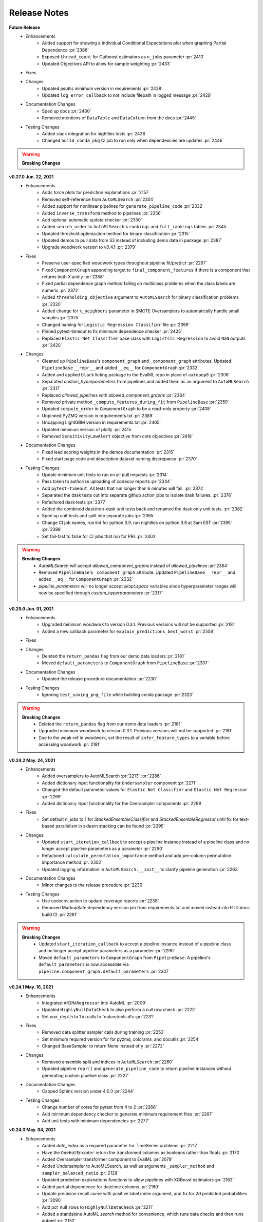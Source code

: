 Release Notes
-------------
**Future Release**
    * Enhancements
        * Added support for showing a Individual Conditional Expectations plot when graphing Partial Dependence :pr:`2386`
        * Exposed ``thread_count`` for Catboost estimators as ``n_jobs`` parameter :pr:`2410`
        * Updated Objectives API to allow for sample weighting :pr:`2433`
    * Fixes
    * Changes
        * Updated psutils minimum version in requirements :pr:`2438`
        * Updated ``log_error_callback`` to not include filepath in logged message :pr:`2429`
    * Documentation Changes
        * Sped up docs :pr:`2430`
        * Removed mentions of ``DataTable`` and ``DataColumn`` from the docs :pr:`2445`
    * Testing Changes
        * Added slack integration for nightlies tests :pr:`2436`
        * Changed ``build_conda_pkg`` CI job to run only when dependencies are updates :pr:`2446`

.. warning::

    **Breaking Changes**

**v0.27.0 Jun. 22, 2021**
    * Enhancements
        * Adds force plots for prediction explanations :pr:`2157`
        * Removed self-reference from ``AutoMLSearch`` :pr:`2304`
        * Added support for nonlinear pipelines for ``generate_pipeline_code`` :pr:`2332`
        * Added ``inverse_transform`` method to pipelines :pr:`2256`
        * Add optional automatic update checker :pr:`2350`
        * Added ``search_order`` to ``AutoMLSearch``'s ``rankings`` and ``full_rankings`` tables :pr:`2345`
        * Updated threshold optimization method for binary classification :pr:`2315`
        * Updated demos to pull data from S3 instead of including demo data in package :pr:`2387`
        * Upgrade woodwork version to v0.4.1 :pr:`2379`
    * Fixes
        * Preserve user-specified woodwork types throughout pipeline fit/predict :pr:`2297`
        * Fixed ``ComponentGraph`` appending target to ``final_component_features`` if there is a component that returns both X and y :pr:`2358`
        * Fixed partial dependence graph method failing on multiclass problems when the class labels are numeric :pr:`2372`
        * Added ``thresholding_objective`` argument to ``AutoMLSearch`` for binary classification problems :pr:`2320`
        * Added change for ``k_neighbors`` parameter in SMOTE Oversamplers to automatically handle small samples :pr:`2375`
        * Changed naming for ``Logistic Regression Classifier`` file :pr:`2399`
        * Pinned pytest-timeout to fix minimum dependence checker :pr:`2425`
        * Replaced ``Elastic Net Classifier`` base class with ``Logistsic Regression`` to avoid ``NaN`` outputs :pr:`2420`
    * Changes
        * Cleaned up ``PipelineBase``'s ``component_graph`` and ``_component_graph`` attributes. Updated ``PipelineBase`` ``__repr__`` and added ``__eq__`` for ``ComponentGraph`` :pr:`2332`
        * Added and applied  ``black`` linting package to the EvalML repo in place of ``autopep8`` :pr:`2306`
        * Separated `custom_hyperparameters` from pipelines and added them as an argument to ``AutoMLSearch`` :pr:`2317`
        * Replaced `allowed_pipelines` with `allowed_component_graphs` :pr:`2364`
        * Removed private method ``_compute_features_during_fit`` from ``PipelineBase`` :pr:`2359`
        * Updated ``compute_order`` in ``ComponentGraph`` to be a read-only property :pr:`2408`
        * Unpinned PyZMQ version in requirements.txt :pr:`2389` 
        * Uncapping LightGBM version in requirements.txt :pr:`2405`
        * Updated minimum version of plotly :pr:`2415`
        * Removed ``SensitivityLowAlert`` objective from core objectives :pr:`2418`
    * Documentation Changes
        * Fixed lead scoring weights in the demos documentation :pr:`2315`
        * Fixed start page code and description dataset naming discrepancy :pr:`2370`
    * Testing Changes
        * Update minimum unit tests to run on all pull requests :pr:`2314`
        * Pass token to authorize uploading of codecov reports :pr:`2344`
        * Add ``pytest-timeout``. All tests that run longer than 6 minutes will fail. :pr:`2374`
        * Separated the dask tests out into separate github action jobs to isolate dask failures. :pr:`2376`
        * Refactored dask tests :pr:`2377`
        * Added the combined dask/non-dask unit tests back and renamed the dask only unit tests. :pr:`2382`
        * Sped up unit tests and split into separate jobs :pr:`2365`
        * Change CI job names, run lint for python 3.9, run nightlies on python 3.8 at 3am EST :pr:`2395` :pr:`2398`
        * Set fail-fast to false for CI jobs that run for PRs :pr:`2402`

.. warning::

    **Breaking Changes**
        * `AutoMLSearch` will accept `allowed_component_graphs` instead of `allowed_pipelines` :pr:`2364`
        * Removed ``PipelineBase``'s ``_component_graph`` attribute. Updated ``PipelineBase`` ``__repr__`` and added ``__eq__`` for ``ComponentGraph`` :pr:`2332`
        * `pipeline_parameters` will no longer accept `skopt.space` variables since hyperparameter ranges will now be specified through `custom_hyperparameters` :pr:`2317`

**v0.25.0 Jun. 01, 2021**
    * Enhancements
        * Upgraded minimum woodwork to version 0.3.1. Previous versions will not be supported :pr:`2181`
        * Added a new callback parameter for ``explain_predictions_best_worst`` :pr:`2308`
    * Fixes
    * Changes
        * Deleted the ``return_pandas`` flag from our demo data loaders :pr:`2181`
        * Moved ``default_parameters`` to ``ComponentGraph`` from ``PipelineBase`` :pr:`2307`
    * Documentation Changes
        * Updated the release procedure documentation :pr:`2230`
    * Testing Changes
        * Ignoring ``test_saving_png_file`` while building conda package :pr:`2323`

.. warning::

    **Breaking Changes**
        * Deleted the ``return_pandas`` flag from our demo data loaders :pr:`2181`
        * Upgraded minimum woodwork to version 0.3.1. Previous versions will not be supported :pr:`2181`
        * Due to the weak-ref in woodwork, set the result of ``infer_feature_types`` to a variable before accessing woodwork :pr:`2181`

**v0.24.2 May. 24, 2021**
    * Enhancements
        * Added oversamplers to AutoMLSearch :pr:`2213` :pr:`2286`
        * Added dictionary input functionality for ``Undersampler`` component :pr:`2271`
        * Changed the default parameter values for ``Elastic Net Classifier`` and ``Elastic Net Regressor`` :pr:`2269`
        * Added dictionary input functionality for the Oversampler components :pr:`2288`
    * Fixes
        * Set default `n_jobs` to 1 for `StackedEnsembleClassifier` and `StackedEnsembleRegressor` until fix for text-based parallelism in sklearn stacking can be found :pr:`2295`
    * Changes
        * Updated ``start_iteration_callback`` to accept a pipeline instance instead of a pipeline class and no longer accept pipeline parameters as a parameter :pr:`2290`
        * Refactored ``calculate_permutation_importance`` method and add per-column permutation importance method :pr:`2302`
        * Updated logging information in ``AutoMLSearch.__init__`` to clarify pipeline generation :pr:`2263`
    * Documentation Changes
        * Minor changes to the release procedure :pr:`2230`
    * Testing Changes
        * Use codecov action to update coverage reports :pr:`2238`
        * Removed MarkupSafe dependency version pin from requirements.txt and moved instead into RTD docs build CI :pr:`2261`

.. warning::

    **Breaking Changes**
        * Updated ``start_iteration_callback`` to accept a pipeline instance instead of a pipeline class and no longer accept pipeline parameters as a parameter :pr:`2290`
        * Moved ``default_parameters`` to ``ComponentGraph`` from ``PipelineBase``. A pipeline's ``default_parameters`` is now accessible via ``pipeline.component_graph.default_parameters`` :pr:`2307`


**v0.24.1 May. 16, 2021**
    * Enhancements
        * Integrated ``ARIMARegressor`` into AutoML :pr:`2009`
        * Updated ``HighlyNullDataCheck`` to also perform a null row check :pr:`2222`
        * Set ``max_depth`` to 1 in calls to featuretools dfs :pr:`2231`
    * Fixes
        * Removed data splitter sampler calls during training :pr:`2253`
        * Set minimum required version for for pyzmq, colorama, and docutils :pr:`2254`
        * Changed BaseSampler to return None instead of y :pr:`2272`
    * Changes
        * Removed ensemble split and indices in ``AutoMLSearch`` :pr:`2260`
        * Updated pipeline ``repr()`` and ``generate_pipeline_code`` to return pipeline instances without generating custom pipeline class :pr:`2227`
    * Documentation Changes
        * Capped Sphinx version under 4.0.0 :pr:`2244`
    * Testing Changes
        * Change number of cores for pytest from 4 to 2 :pr:`2266`
        * Add minimum dependency checker to generate minimum requirement files :pr:`2267`
        * Add unit tests with minimum dependencies  :pr:`2277`


**v0.24.0 May. 04, 2021**
    * Enhancements
        * Added `date_index` as a required parameter for TimeSeries problems :pr:`2217`
        * Have the ``OneHotEncoder`` return the transformed columns as booleans rather than floats :pr:`2170`
        * Added Oversampler transformer component to EvalML :pr:`2079`
        * Added Undersampler to AutoMLSearch, as well as arguments ``_sampler_method`` and ``sampler_balanced_ratio`` :pr:`2128`
        * Updated prediction explanations functions to allow pipelines with XGBoost estimators :pr:`2162`
        * Added partial dependence for datetime columns :pr:`2180`
        * Update precision-recall curve with positive label index argument, and fix for 2d predicted probabilities :pr:`2090`
        * Add pct_null_rows to ``HighlyNullDataCheck`` :pr:`2211`
        * Added a standalone AutoML `search` method for convenience, which runs data checks and then runs automl :pr:`2152`
        * Make the first batch of AutoML have a predefined order, with linear models first and complex models last :pr:`2223` :pr:`2225`
        * Added sampling dictionary support to ``BalancedClassficationSampler`` :pr:`2235`
    * Fixes
        * Fixed partial dependence not respecting grid resolution parameter for numerical features :pr:`2180`
        * Enable prediction explanations for catboost for multiclass problems :pr:`2224`
    * Changes
        * Deleted baseline pipeline classes :pr:`2202`
        * Reverting user specified date feature PR :pr:`2155` until `pmdarima` installation fix is found :pr:`2214`
        * Updated pipeline API to accept component graph and other class attributes as instance parameters. Old pipeline API still works but will not be supported long-term. :pr:`2091`
        * Removed all old datasplitters from EvalML :pr:`2193`
        * Deleted ``make_pipeline_from_components`` :pr:`2218`
    * Documentation Changes
        * Renamed dataset to clarify that its gzipped but not a tarball :pr:`2183`
        * Updated documentation to use pipeline instances instead of pipeline subclasses :pr:`2195`
        * Updated contributing guide with a note about GitHub Actions permissions :pr:`2090`
        * Updated automl and model understanding user guides :pr:`2090`
    * Testing Changes
        * Use machineFL user token for dependency update bot, and add more reviewers :pr:`2189`


.. warning::

    **Breaking Changes**
        * All baseline pipeline classes (``BaselineBinaryPipeline``, ``BaselineMulticlassPipeline``, ``BaselineRegressionPipeline``, etc.) have been deleted :pr:`2202`
        * Updated pipeline API to accept component graph and other class attributes as instance parameters. Old pipeline API still works but will not be supported long-term. Pipelines can now be initialized by specifying the component graph as the first parameter, and then passing in optional arguments such as ``custom_name``, ``parameters``, etc. For example, ``BinaryClassificationPipeline(["Random Forest Classifier"], parameters={})``.  :pr:`2091`
        * Removed all old datasplitters from EvalML :pr:`2193`
        * Deleted utility method ``make_pipeline_from_components`` :pr:`2218`


**v0.23.0 Apr. 20, 2021**
    * Enhancements
        * Refactored ``EngineBase`` and ``SequentialEngine`` api. Adding ``DaskEngine`` :pr:`1975`.
        * Added optional ``engine`` argument to ``AutoMLSearch`` :pr:`1975`
        * Added a warning about how time series support is still in beta when a user passes in a time series problem to ``AutoMLSearch`` :pr:`2118`
        * Added ``NaturalLanguageNaNDataCheck`` data check :pr:`2122`
        * Added ValueError to ``partial_dependence`` to prevent users from computing partial dependence on columns with all NaNs :pr:`2120`
        * Added standard deviation of cv scores to rankings table :pr:`2154`
    * Fixes
        * Fixed ``BalancedClassificationDataCVSplit``, ``BalancedClassificationDataTVSplit``, and ``BalancedClassificationSampler`` to use ``minority:majority`` ratio instead of ``majority:minority`` :pr:`2077`
        * Fixed bug where two-way partial dependence plots with categorical variables were not working correctly :pr:`2117`
        * Fixed bug where ``hyperparameters`` were not displaying properly for pipelines with a list ``component_graph`` and duplicate components :pr:`2133`
        * Fixed bug where ``pipeline_parameters`` argument in ``AutoMLSearch`` was not applied to pipelines passed in as ``allowed_pipelines`` :pr:`2133`
        * Fixed bug where ``AutoMLSearch`` was not applying custom hyperparameters to pipelines with a list ``component_graph`` and duplicate components :pr:`2133`
    * Changes
        * Removed ``hyperparameter_ranges`` from Undersampler and renamed ``balanced_ratio`` to ``sampling_ratio`` for samplers :pr:`2113`
        * Renamed ``TARGET_BINARY_NOT_TWO_EXAMPLES_PER_CLASS`` data check message code to ``TARGET_MULTICLASS_NOT_TWO_EXAMPLES_PER_CLASS`` :pr:`2126`
        * Modified one-way partial dependence plots of categorical features to display data with a bar plot :pr:`2117`
        * Renamed ``score`` column for ``automl.rankings`` as ``mean_cv_score`` :pr:`2135`
        * Remove 'warning' from docs tool output :pr:`2031`
    * Documentation Changes
        * Fixed ``conf.py`` file :pr:`2112`
        * Added a sentence to the automl user guide stating that our support for time series problems is still in beta. :pr:`2118`
        * Fixed documentation demos :pr:`2139`
        * Update test badge in README to use GitHub Actions :pr:`2150`
    * Testing Changes
        * Fixed ``test_describe_pipeline`` for ``pandas`` ``v1.2.4`` :pr:`2129`
        * Added a GitHub Action for building the conda package :pr:`1870` :pr:`2148`


.. warning::

    **Breaking Changes**
        * Renamed ``balanced_ratio`` to ``sampling_ratio`` for the ``BalancedClassificationDataCVSplit``, ``BalancedClassificationDataTVSplit``, ``BalancedClassficationSampler``, and Undersampler :pr:`2113`
        * Deleted the "errors" key from automl results :pr:`1975`
        * Deleted the ``raise_and_save_error_callback`` and the ``log_and_save_error_callback`` :pr:`1975`
        * Fixed ``BalancedClassificationDataCVSplit``, ``BalancedClassificationDataTVSplit``, and ``BalancedClassificationSampler`` to use minority:majority ratio instead of majority:minority :pr:`2077`


**v0.22.0 Apr. 06, 2021**
    * Enhancements
        * Added a GitHub Action for ``linux_unit_tests``:pr:`2013`
        * Added recommended actions for ``InvalidTargetDataCheck``, updated ``_make_component_list_from_actions`` to address new action, and added ``TargetImputer`` component :pr:`1989`
        * Updated ``AutoMLSearch._check_for_high_variance`` to not emit ``RuntimeWarning`` :pr:`2024`
        * Added exception when pipeline passed to ``explain_predictions`` is a ``Stacked Ensemble`` pipeline :pr:`2033`
        * Added sensitivity at low alert rates as an objective :pr:`2001`
        * Added ``Undersampler`` transformer component :pr:`2030`
    * Fixes
        * Updated Engine's ``train_batch`` to apply undersampling :pr:`2038`
        * Fixed bug in where Time Series Classification pipelines were not encoding targets in ``predict`` and ``predict_proba`` :pr:`2040`
        * Fixed data splitting errors if target is float for classification problems :pr:`2050`
        * Pinned ``docutils`` to <0.17 to fix ReadtheDocs warning issues :pr:`2088`
    * Changes
        * Removed lists as acceptable hyperparameter ranges in ``AutoMLSearch`` :pr:`2028`
        * Renamed "details" to "metadata" for data check actions :pr:`2008`
    * Documentation Changes
        * Catch and suppress warnings in documentation :pr:`1991` :pr:`2097`
        * Change spacing in ``start.ipynb`` to provide clarity for ``AutoMLSearch`` :pr:`2078`
        * Fixed start code on README :pr:`2108`
    * Testing Changes


**v0.21.0 Mar. 24, 2021**
    * Enhancements
        * Changed ``AutoMLSearch`` to default ``optimize_thresholds`` to True :pr:`1943`
        * Added multiple oversampling and undersampling sampling methods as data splitters for imbalanced classification :pr:`1775`
        * Added params to balanced classification data splitters for visibility :pr:`1966`
        * Updated ``make_pipeline`` to not add ``Imputer`` if input data does not have numeric or categorical columns :pr:`1967`
        * Updated ``ClassImbalanceDataCheck`` to better handle multiclass imbalances :pr:`1986`
        * Added recommended actions for the output of data check's ``validate`` method :pr:`1968`
        * Added error message for ``partial_dependence`` when features are mostly the same value :pr:`1994`
        * Updated ``OneHotEncoder`` to drop one redundant feature by default for features with two categories :pr:`1997`
        * Added a ``PolynomialDetrender`` component :pr:`1992`
        * Added ``DateTimeNaNDataCheck`` data check :pr:`2039`
    * Fixes
        * Changed best pipeline to train on the entire dataset rather than just ensemble indices for ensemble problems :pr:`2037`
        * Updated binary classification pipelines to use objective decision function during scoring of custom objectives :pr:`1934`
    * Changes
        * Removed ``data_checks`` parameter, ``data_check_results`` and data checks logic from ``AutoMLSearch`` :pr:`1935`
        * Deleted ``random_state`` argument :pr:`1985`
        * Updated Woodwork version requirement to ``v0.0.11`` :pr:`1996`
    * Documentation Changes
    * Testing Changes
        * Removed ``build_docs`` CI job in favor of RTD GH builder :pr:`1974`
        * Added tests to confirm support for Python 3.9 :pr:`1724`
        * Added tests to support Dask AutoML/Engine :pr:`1990`
        * Changed ``build_conda_pkg`` job to use ``latest_release_changes`` branch in the feedstock. :pr:`1979`

.. warning::

    **Breaking Changes**
        * Changed ``AutoMLSearch`` to default ``optimize_thresholds`` to True :pr:`1943`
        * Removed ``data_checks`` parameter, ``data_check_results`` and data checks logic from ``AutoMLSearch``. To run the data checks which were previously run by default in ``AutoMLSearch``, please call ``DefaultDataChecks().validate(X_train, y_train)`` or take a look at our documentation for more examples. :pr:`1935`
        * Deleted ``random_state`` argument :pr:`1985`

**v0.20.0 Mar. 10, 2021**
    * Enhancements
        * Added a GitHub Action for Detecting dependency changes :pr:`1933`
        * Create a separate CV split to train stacked ensembler on for AutoMLSearch :pr:`1814`
        * Added a GitHub Action for Linux unit tests :pr:`1846`
        * Added ``ARIMARegressor`` estimator :pr:`1894`
        * Added ``DataCheckAction`` class and ``DataCheckActionCode`` enum :pr:`1896`
        * Updated ``Woodwork`` requirement to ``v0.0.10`` :pr:`1900`
        * Added ``BalancedClassificationDataCVSplit`` and ``BalancedClassificationDataTVSplit`` to AutoMLSearch :pr:`1875`
        * Update default classification data splitter to use downsampling for highly imbalanced data :pr:`1875`
        * Updated ``describe_pipeline`` to return more information, including ``id`` of pipelines used for ensemble models :pr:`1909`
        * Added utility method to create list of components from a list of ``DataCheckAction`` :pr:`1907`
        * Updated ``validate`` method to include a ``action`` key in returned dictionary for all ``DataCheck``and ``DataChecks`` :pr:`1916`
        * Aggregating the shap values for predictions that we know the provenance of, e.g. OHE, text, and date-time. :pr:`1901`
        * Improved error message when custom objective is passed as a string in ``pipeline.score`` :pr:`1941`
        * Added ``score_pipelines`` and ``train_pipelines`` methods to ``AutoMLSearch`` :pr:`1913`
        * Added support for ``pandas`` version 1.2.0 :pr:`1708`
        * Added ``score_batch`` and ``train_batch`` abstact methods to ``EngineBase`` and implementations in ``SequentialEngine`` :pr:`1913`
        * Added ability to handle index columns in ``AutoMLSearch`` and ``DataChecks`` :pr:`2138`
    * Fixes
        * Removed CI check for ``check_dependencies_updated_linux`` :pr:`1950`
        * Added metaclass for time series pipelines and fix binary classification pipeline ``predict`` not using objective if it is passed as a named argument :pr:`1874`
        * Fixed stack trace in prediction explanation functions caused by mixed string/numeric pandas column names :pr:`1871`
        * Fixed stack trace caused by passing pipelines with duplicate names to ``AutoMLSearch`` :pr:`1932`
        * Fixed ``AutoMLSearch.get_pipelines`` returning pipelines with the same attributes :pr:`1958`
    * Changes
        * Reversed GitHub Action for Linux unit tests until a fix for report generation is found :pr:`1920`
        * Updated ``add_results`` in ``AutoMLAlgorithm`` to take in entire pipeline results dictionary from ``AutoMLSearch`` :pr:`1891`
        * Updated ``ClassImbalanceDataCheck`` to look for severe class imbalance scenarios :pr:`1905`
        * Deleted the ``explain_prediction`` function :pr:`1915`
        * Removed ``HighVarianceCVDataCheck`` and convered it to an ``AutoMLSearch`` method instead :pr:`1928`
        * Removed warning in ``InvalidTargetDataCheck`` returned when numeric binary classification targets are not (0, 1) :pr:`1959`
    * Documentation Changes
        * Updated ``model_understanding.ipynb`` to demo the two-way partial dependence capability :pr:`1919`
    * Testing Changes

.. warning::

    **Breaking Changes**
        * Deleted the ``explain_prediction`` function :pr:`1915`
        * Removed ``HighVarianceCVDataCheck`` and convered it to an ``AutoMLSearch`` method instead :pr:`1928`
        * Added ``score_batch`` and ``train_batch`` abstact methods to ``EngineBase``. These need to be implemented in Engine subclasses :pr:`1913`


**v0.19.0 Feb. 23, 2021**
    * Enhancements
        * Added a GitHub Action for Python windows unit tests :pr:`1844`
        * Added a GitHub Action for checking updated release notes :pr:`1849`
        * Added a GitHub Action for Python lint checks :pr:`1837`
        * Adjusted ``explain_prediction``, ``explain_predictions`` and ``explain_predictions_best_worst`` to handle timeseries problems. :pr:`1818`
        * Updated ``InvalidTargetDataCheck`` to check for mismatched indices in target and features :pr:`1816`
        * Updated ``Woodwork`` structures returned from components to support ``Woodwork`` logical type overrides set by the user :pr:`1784`
        * Updated estimators to keep track of input feature names during ``fit()`` :pr:`1794`
        * Updated ``visualize_decision_tree`` to include feature names in output :pr:`1813`
        * Added ``is_bounded_like_percentage`` property for objectives. If true, the ``calculate_percent_difference`` method will return the absolute difference rather than relative difference :pr:`1809`
        * Added full error traceback to AutoMLSearch logger file :pr:`1840`
        * Changed ``TargetEncoder`` to preserve custom indices in the data :pr:`1836`
        * Refactored ``explain_predictions`` and ``explain_predictions_best_worst`` to only compute features once for all rows that need to be explained :pr:`1843`
        * Added custom random undersampler data splitter for classification :pr:`1857`
        * Updated ``OutliersDataCheck`` implementation to calculate the probability of having no outliers :pr:`1855`
        * Added ``Engines`` pipeline processing API :pr:`1838`
    * Fixes
        * Changed EngineBase random_state arg to random_seed and same for user guide docs :pr:`1889`
    * Changes
        * Modified ``calculate_percent_difference`` so that division by 0 is now inf rather than nan :pr:`1809`
        * Removed ``text_columns`` parameter from ``LSA`` and ``TextFeaturizer`` components :pr:`1652`
        * Added ``random_seed`` as an argument to our automl/pipeline/component API. Using ``random_state`` will raise a warning :pr:`1798`
        * Added ``DataCheckError`` message in ``InvalidTargetDataCheck`` if input target is None and removed exception raised :pr:`1866`
    * Documentation Changes
    * Testing Changes
        * Added back coverage for ``_get_feature_provenance`` in ``TextFeaturizer`` after ``text_columns`` was removed :pr:`1842`
        * Pin graphviz version for windows builds :pr:`1847`
        * Unpin graphviz version for windows builds :pr:`1851`

.. warning::

    **Breaking Changes**
        * Added a deprecation warning to ``explain_prediction``. It will be deleted in the next release. :pr:`1860`


**v0.18.2 Feb. 10, 2021**
    * Enhancements
        * Added uniqueness score data check :pr:`1785`
        * Added "dataframe" output format for prediction explanations :pr:`1781`
        * Updated LightGBM estimators to handle ``pandas.MultiIndex`` :pr:`1770`
        * Sped up permutation importance for some pipelines :pr:`1762`
        * Added sparsity data check :pr:`1797`
        * Confirmed support for threshold tuning for binary time series classification problems :pr:`1803`
    * Fixes
    * Changes
    * Documentation Changes
        * Added section on conda to the contributing guide :pr:`1771`
        * Updated release process to reflect freezing `main` before perf tests :pr:`1787`
        * Moving some prs to the right section of the release notes :pr:`1789`
        * Tweak README.md. :pr:`1800`
        * Fixed back arrow on install page docs :pr:`1795`
        * Fixed docstring for `ClassImbalanceDataCheck.validate()` :pr:`1817`
    * Testing Changes

**v0.18.1 Feb. 1, 2021**
    * Enhancements
        * Added ``graph_t_sne`` as a visualization tool for high dimensional data :pr:`1731`
        * Added the ability to see the linear coefficients of features in linear models terms :pr:`1738`
        * Added support for ``scikit-learn`` ``v0.24.0`` :pr:`1733`
        * Added support for ``scipy`` ``v1.6.0`` :pr:`1752`
        * Added SVM Classifier and Regressor to estimators :pr:`1714` :pr:`1761`
    * Fixes
        * Addressed bug with ``partial_dependence`` and categorical data with more categories than grid resolution :pr:`1748`
        * Removed ``random_state`` arg from ``get_pipelines`` in ``AutoMLSearch`` :pr:`1719`
        * Pinned pyzmq at less than 22.0.0 till we add support :pr:`1756`
        * Remove ``ProphetRegressor`` from main as windows tests were flaky :pr:`1764`
    * Changes
        * Updated components and pipelines to return ``Woodwork`` data structures :pr:`1668`
        * Updated ``clone()`` for pipelines and components to copy over random state automatically :pr:`1753`
        * Dropped support for Python version 3.6 :pr:`1751`
        * Removed deprecated ``verbose`` flag from ``AutoMLSearch`` parameters :pr:`1772`
    * Documentation Changes
        * Add Twitter and Github link to documentation toolbar :pr:`1754`
        * Added Open Graph info to documentation :pr:`1758`
    * Testing Changes

.. warning::

    **Breaking Changes**
        * Components and pipelines return ``Woodwork`` data structures instead of ``pandas`` data structures :pr:`1668`
        * Python 3.6 will not be actively supported due to discontinued support from EvalML dependencies.
        * Deprecated ``verbose`` flag is removed for ``AutoMLSearch`` :pr:`1772`


**v0.18.0 Jan. 26, 2021**
    * Enhancements
        * Added RMSLE, MSLE, and MAPE to core objectives while checking for negative target values in ``invalid_targets_data_check`` :pr:`1574`
        * Added validation checks for binary problems with regression-like datasets and multiclass problems without true multiclass targets in ``invalid_targets_data_check`` :pr:`1665`
        * Added time series support for ``make_pipeline`` :pr:`1566`
        * Added target name for output of pipeline ``predict`` method :pr:`1578`
        * Added multiclass check to ``InvalidTargetDataCheck`` for two examples per class :pr:`1596`
        * Added support for ``graphviz`` ``v0.16`` :pr:`1657`
        * Enhanced time series pipelines to accept empty features :pr:`1651`
        * Added KNN Classifier to estimators. :pr:`1650`
        * Added support for list inputs for objectives :pr:`1663`
        * Added support for ``AutoMLSearch`` to handle time series classification pipelines :pr:`1666`
        * Enhanced ``DelayedFeaturesTransformer`` to encode categorical features and targets before delaying them :pr:`1691`
        * Added 2-way dependence plots. :pr:`1690`
        * Added ability to directly iterate through components within Pipelines :pr:`1583`
    * Fixes
        * Fixed inconsistent attributes and added Exceptions to docs :pr:`1673`
        * Fixed ``TargetLeakageDataCheck`` to use Woodwork ``mutual_information`` rather than using Pandas' Pearson Correlation :pr:`1616`
        * Fixed thresholding for pipelines in ``AutoMLSearch`` to only threshold binary classification pipelines :pr:`1622` :pr:`1626`
        * Updated ``load_data`` to return Woodwork structures and update default parameter value for ``index`` to ``None`` :pr:`1610`
        * Pinned scipy at < 1.6.0 while we work on adding support :pr:`1629`
        * Fixed data check message formatting in ``AutoMLSearch`` :pr:`1633`
        * Addressed stacked ensemble component for ``scikit-learn`` v0.24 support by setting ``shuffle=True`` for default CV :pr:`1613`
        * Fixed bug where ``Imputer`` reset the index on ``X`` :pr:`1590`
        * Fixed ``AutoMLSearch`` stacktrace when a cutom objective was passed in as a primary objective or additional objective :pr:`1575`
        * Fixed custom index bug for ``MAPE`` objective :pr:`1641`
        * Fixed index bug for ``TextFeaturizer`` and ``LSA`` components :pr:`1644`
        * Limited ``load_fraud`` dataset loaded into ``automl.ipynb`` :pr:`1646`
        * ``add_to_rankings`` updates ``AutoMLSearch.best_pipeline`` when necessary :pr:`1647`
        * Fixed bug where time series baseline estimators were not receiving ``gap`` and ``max_delay`` in ``AutoMLSearch`` :pr:`1645`
        * Fixed jupyter notebooks to help the RTD buildtime :pr:`1654`
        * Added ``positive_only`` objectives to ``non_core_objectives`` :pr:`1661`
        * Fixed stacking argument ``n_jobs`` for IterativeAlgorithm :pr:`1706`
        * Updated CatBoost estimators to return self in ``.fit()`` rather than the underlying model for consistency :pr:`1701`
        * Added ability to initialize pipeline parameters in ``AutoMLSearch`` constructor :pr:`1676`
    * Changes
        * Added labeling to ``graph_confusion_matrix`` :pr:`1632`
        * Rerunning search for ``AutoMLSearch`` results in a message thrown rather than failing the search, and removed ``has_searched`` property :pr:`1647`
        * Changed tuner class to allow and ignore single parameter values as input :pr:`1686`
        * Capped LightGBM version limit to remove bug in docs :pr:`1711`
        * Removed support for `np.random.RandomState` in EvalML :pr:`1727`
    * Documentation Changes
        * Update Model Understanding in the user guide to include ``visualize_decision_tree`` :pr:`1678`
        * Updated docs to include information about ``AutoMLSearch`` callback parameters and methods :pr:`1577`
        * Updated docs to prompt users to install graphiz on Mac :pr:`1656`
        * Added ``infer_feature_types`` to the ``start.ipynb`` guide :pr:`1700`
        * Added multicollinearity data check to API reference and docs :pr:`1707`
    * Testing Changes

.. warning::

    **Breaking Changes**
        * Removed ``has_searched`` property from ``AutoMLSearch`` :pr:`1647`
        * Components and pipelines return ``Woodwork`` data structures instead of ``pandas`` data structures :pr:`1668`
        * Removed support for `np.random.RandomState` in EvalML. Rather than passing ``np.random.RandomState`` as component and pipeline random_state values, we use int random_seed :pr:`1727`


**v0.17.0 Dec. 29, 2020**
    * Enhancements
        * Added ``save_plot`` that allows for saving figures from different backends :pr:`1588`
        * Added ``LightGBM Regressor`` to regression components :pr:`1459`
        * Added ``visualize_decision_tree`` for tree visualization with ``decision_tree_data_from_estimator`` and ``decision_tree_data_from_pipeline`` to reformat tree structure output :pr:`1511`
        * Added `DFS Transformer` component into transformer components :pr:`1454`
        * Added ``MAPE`` to the standard metrics for time series problems and update objectives :pr:`1510`
        * Added ``graph_prediction_vs_actual_over_time`` and ``get_prediction_vs_actual_over_time_data`` to the model understanding module for time series problems :pr:`1483`
        * Added a ``ComponentGraph`` class that will support future pipelines as directed acyclic graphs :pr:`1415`
        * Updated data checks to accept ``Woodwork`` data structures :pr:`1481`
        * Added parameter to ``InvalidTargetDataCheck`` to show only top unique values rather than all unique values :pr:`1485`
        * Added multicollinearity data check :pr:`1515`
        * Added baseline pipeline and components for time series regression problems :pr:`1496`
        * Added more information to users about ensembling behavior in ``AutoMLSearch`` :pr:`1527`
        * Add woodwork support for more utility and graph methods :pr:`1544`
        * Changed ``DateTimeFeaturizer`` to encode features as int :pr:`1479`
        * Return trained pipelines from ``AutoMLSearch.best_pipeline`` :pr:`1547`
        * Added utility method so that users can set feature types without having to learn about Woodwork directly :pr:`1555`
        * Added Linear Discriminant Analysis transformer for dimensionality reduction :pr:`1331`
        * Added multiclass support for ``partial_dependence`` and ``graph_partial_dependence`` :pr:`1554`
        * Added ``TimeSeriesBinaryClassificationPipeline`` and ``TimeSeriesMulticlassClassificationPipeline`` classes :pr:`1528`
        * Added ``make_data_splitter`` method for easier automl data split customization :pr:`1568`
        * Integrated ``ComponentGraph`` class into Pipelines for full non-linear pipeline support :pr:`1543`
        * Update ``AutoMLSearch`` constructor to take training data instead of ``search`` and ``add_to_leaderboard`` :pr:`1597`
        * Update ``split_data`` helper args :pr:`1597`
        * Add problem type utils ``is_regression``, ``is_classification``, ``is_timeseries`` :pr:`1597`
        * Rename ``AutoMLSearch`` ``data_split`` arg to ``data_splitter`` :pr:`1569`
    * Fixes
        * Fix AutoML not passing CV folds to ``DefaultDataChecks`` for usage by ``ClassImbalanceDataCheck`` :pr:`1619`
        * Fix Windows CI jobs: install ``numba`` via conda, required for ``shap`` :pr:`1490`
        * Added custom-index support for `reset-index-get_prediction_vs_actual_over_time_data` :pr:`1494`
        * Fix ``generate_pipeline_code`` to account for boolean and None differences between Python and JSON :pr:`1524` :pr:`1531`
        * Set max value for plotly and xgboost versions while we debug CI failures with newer versions :pr:`1532`
        * Undo version pinning for plotly :pr:`1533`
        * Fix ReadTheDocs build by updating the version of ``setuptools`` :pr:`1561`
        * Set ``random_state`` of data splitter in AutoMLSearch to take int to keep consistency in the resulting splits :pr:`1579`
        * Pin sklearn version while we work on adding support :pr:`1594`
        * Pin pandas at <1.2.0 while we work on adding support :pr:`1609`
        * Pin graphviz at < 0.16 while we work on adding support :pr:`1609`
    * Changes
        * Reverting ``save_graph`` :pr:`1550` to resolve kaleido build issues :pr:`1585`
        * Update circleci badge to apply to ``main`` :pr:`1489`
        * Added script to generate github markdown for releases :pr:`1487`
        * Updated selection using pandas ``dtypes`` to selecting using Woodwork logical types :pr:`1551`
        * Updated dependencies to fix ``ImportError: cannot import name 'MaskedArray' from 'sklearn.utils.fixes'`` error and to address Woodwork and Featuretool dependencies :pr:`1540`
        * Made ``get_prediction_vs_actual_data()`` a public method :pr:`1553`
        * Updated ``Woodwork`` version requirement to v0.0.7 :pr:`1560`
        * Move data splitters from ``evalml.automl.data_splitters`` to ``evalml.preprocessing.data_splitters`` :pr:`1597`
        * Rename "# Testing" in automl log output to "# Validation" :pr:`1597`
    * Documentation Changes
        * Added partial dependence methods to API reference :pr:`1537`
        * Updated documentation for confusion matrix methods :pr:`1611`
    * Testing Changes
        * Set ``n_jobs=1`` in most unit tests to reduce memory :pr:`1505`

.. warning::

    **Breaking Changes**
        * Updated minimal dependencies: ``numpy>=1.19.1``, ``pandas>=1.1.0``, ``scikit-learn>=0.23.1``, ``scikit-optimize>=0.8.1``
        * Updated ``AutoMLSearch.best_pipeline`` to return a trained pipeline. Pass in ``train_best_pipeline=False`` to AutoMLSearch in order to return an untrained pipeline.
        * Pipeline component instances can no longer be iterated through using ``Pipeline.component_graph`` :pr:`1543`
        * Update ``AutoMLSearch`` constructor to take training data instead of ``search`` and ``add_to_leaderboard`` :pr:`1597`
        * Update ``split_data`` helper args :pr:`1597`
        * Move data splitters from ``evalml.automl.data_splitters`` to ``evalml.preprocessing.data_splitters`` :pr:`1597`
        * Rename ``AutoMLSearch`` ``data_split`` arg to ``data_splitter`` :pr:`1569`



**v0.16.1 Dec. 1, 2020**
    * Enhancements
        * Pin woodwork version to v0.0.6 to avoid breaking changes :pr:`1484`
        * Updated ``Woodwork`` to >=0.0.5 in ``core-requirements.txt`` :pr:`1473`
        * Removed ``copy_dataframe`` parameter for ``Woodwork``, updated ``Woodwork`` to >=0.0.6 in ``core-requirements.txt`` :pr:`1478`
        * Updated ``detect_problem_type`` to use ``pandas.api.is_numeric_dtype`` :pr:`1476`
    * Changes
        * Changed ``make clean`` to delete coverage reports as a convenience for developers :pr:`1464`
        * Set ``n_jobs=-1`` by default for stacked ensemble components :pr:`1472`
    * Documentation Changes
        * Updated pipeline and component documentation and demos to use ``Woodwork`` :pr:`1466`
    * Testing Changes
        * Update dependency update checker to use everything from core and optional dependencies :pr:`1480`


**v0.16.0 Nov. 24, 2020**
    * Enhancements
        * Updated pipelines and ``make_pipeline`` to accept ``Woodwork`` inputs :pr:`1393`
        * Updated components to accept ``Woodwork`` inputs :pr:`1423`
        * Added ability to freeze hyperparameters for ``AutoMLSearch`` :pr:`1284`
        * Added ``Target Encoder`` into transformer components :pr:`1401`
        * Added callback for error handling in ``AutoMLSearch`` :pr:`1403`
        * Added the index id to the ``explain_predictions_best_worst`` output to help users identify which rows in their data are included :pr:`1365`
        * The top_k features displayed in ``explain_predictions_*`` functions are now determined by the magnitude of shap values as opposed to the ``top_k`` largest and smallest shap values. :pr:`1374`
        * Added a problem type for time series regression :pr:`1386`
        * Added a ``is_defined_for_problem_type`` method to ``ObjectiveBase`` :pr:`1386`
        * Added a ``random_state`` parameter to ``make_pipeline_from_components`` function :pr:`1411`
        * Added ``DelayedFeaturesTransformer`` :pr:`1396`
        * Added a ``TimeSeriesRegressionPipeline`` class :pr:`1418`
        * Removed ``core-requirements.txt`` from the package distribution :pr:`1429`
        * Updated data check messages to include a `"code"` and `"details"` fields :pr:`1451`, :pr:`1462`
        * Added a ``TimeSeriesSplit`` data splitter for time series problems :pr:`1441`
        * Added a ``problem_configuration`` parameter to AutoMLSearch :pr:`1457`
    * Fixes
        * Fixed ``IndexError`` raised in ``AutoMLSearch`` when ``ensembling = True`` but only one pipeline to iterate over :pr:`1397`
        * Fixed stacked ensemble input bug and LightGBM warning and bug in ``AutoMLSearch`` :pr:`1388`
        * Updated enum classes to show possible enum values as attributes :pr:`1391`
        * Updated calls to ``Woodwork``'s ``to_pandas()`` to ``to_series()`` and ``to_dataframe()`` :pr:`1428`
        * Fixed bug in OHE where column names were not guaranteed to be unique :pr:`1349`
        * Fixed bug with percent improvement of ``ExpVariance`` objective on data with highly skewed target :pr:`1467`
        * Fix SimpleImputer error which occurs when all features are bool type :pr:`1215`
    * Changes
        * Changed ``OutliersDataCheck`` to return the list of columns, rather than rows, that contain outliers :pr:`1377`
        * Simplified and cleaned output for Code Generation :pr:`1371`
        * Reverted changes from :pr:`1337` :pr:`1409`
        * Updated data checks to return dictionary of warnings and errors instead of a list :pr:`1448`
        * Updated ``AutoMLSearch`` to pass ``Woodwork`` data structures to every pipeline (instead of pandas DataFrames) :pr:`1450`
        * Update ``AutoMLSearch`` to default to ``max_batches=1`` instead of ``max_iterations=5`` :pr:`1452`
        * Updated _evaluate_pipelines to consolidate side effects :pr:`1410`
    * Documentation Changes
        * Added description of CLA to contributing guide, updated description of draft PRs :pr:`1402`
        * Updated documentation to include all data checks, ``DataChecks``, and usage of data checks in AutoML :pr:`1412`
        * Updated docstrings from ``np.array`` to ``np.ndarray`` :pr:`1417`
        * Added section on stacking ensembles in AutoMLSearch documentation :pr:`1425`
    * Testing Changes
        * Removed ``category_encoders`` from test-requirements.txt :pr:`1373`
        * Tweak codecov.io settings again to avoid flakes :pr:`1413`
        * Modified ``make lint`` to check notebook versions in the docs :pr:`1431`
        * Modified ``make lint-fix`` to standardize notebook versions in the docs :pr:`1431`
        * Use new version of pull request Github Action for dependency check (:pr:`1443`)
        * Reduced number of workers for tests to 4 :pr:`1447`

.. warning::

    **Breaking Changes**
        * The ``top_k`` and ``top_k_features`` parameters in ``explain_predictions_*`` functions now return ``k`` features as opposed to ``2 * k`` features :pr:`1374`
        * Renamed ``problem_type`` to ``problem_types`` in ``RegressionObjective``, ``BinaryClassificationObjective``, and ``MulticlassClassificationObjective`` :pr:`1319`
        * Data checks now return a dictionary of warnings and errors instead of a list :pr:`1448`



**v0.15.0 Oct. 29, 2020**
    * Enhancements
        * Added stacked ensemble component classes (``StackedEnsembleClassifier``, ``StackedEnsembleRegressor``) :pr:`1134`
        * Added stacked ensemble components to ``AutoMLSearch`` :pr:`1253`
        * Added ``DecisionTreeClassifier`` and ``DecisionTreeRegressor`` to AutoML :pr:`1255`
        * Added ``graph_prediction_vs_actual`` in ``model_understanding`` for regression problems :pr:`1252`
        * Added parameter to ``OneHotEncoder`` to enable filtering for features to encode for :pr:`1249`
        * Added percent-better-than-baseline for all objectives to automl.results :pr:`1244`
        * Added ``HighVarianceCVDataCheck`` and replaced synonymous warning in ``AutoMLSearch`` :pr:`1254`
        * Added `PCA Transformer` component for dimensionality reduction :pr:`1270`
        * Added ``generate_pipeline_code`` and ``generate_component_code`` to allow for code generation given a pipeline or component instance :pr:`1306`
        * Added ``PCA Transformer`` component for dimensionality reduction :pr:`1270`
        * Updated ``AutoMLSearch`` to support ``Woodwork`` data structures :pr:`1299`
        * Added cv_folds to ``ClassImbalanceDataCheck`` and added this check to ``DefaultDataChecks`` :pr:`1333`
        * Make ``max_batches`` argument to ``AutoMLSearch.search`` public :pr:`1320`
        * Added text support to automl search :pr:`1062`
        * Added ``_pipelines_per_batch`` as a private argument to ``AutoMLSearch`` :pr:`1355`
    * Fixes
        * Fixed ML performance issue with ordered datasets: always shuffle data in automl's default CV splits :pr:`1265`
        * Fixed broken ``evalml info`` CLI command :pr:`1293`
        * Fixed ``boosting type='rf'`` for LightGBM Classifier, as well as ``num_leaves`` error :pr:`1302`
        * Fixed bug in ``explain_predictions_best_worst`` where a custom index in the target variable would cause a ``ValueError`` :pr:`1318`
        * Added stacked ensemble estimators to to ``evalml.pipelines.__init__`` file :pr:`1326`
        * Fixed bug in OHE where calls to transform were not deterministic if ``top_n`` was less than the number of categories in a column :pr:`1324`
        * Fixed LightGBM warning messages during AutoMLSearch :pr:`1342`
        * Fix warnings thrown during AutoMLSearch in ``HighVarianceCVDataCheck`` :pr:`1346`
        * Fixed bug where TrainingValidationSplit would return invalid location indices for dataframes with a custom index :pr:`1348`
        * Fixed bug where the AutoMLSearch ``random_state`` was not being passed to the created pipelines :pr:`1321`
    * Changes
        * Allow ``add_to_rankings`` to be called before AutoMLSearch is called :pr:`1250`
        * Removed Graphviz from test-requirements to add to requirements.txt :pr:`1327`
        * Removed ``max_pipelines`` parameter from ``AutoMLSearch`` :pr:`1264`
        * Include editable installs in all install make targets :pr:`1335`
        * Made pip dependencies `featuretools` and `nlp_primitives` core dependencies :pr:`1062`
        * Removed `PartOfSpeechCount` from `TextFeaturizer` transform primitives :pr:`1062`
        * Added warning for ``partial_dependency`` when the feature includes null values :pr:`1352`
    * Documentation Changes
        * Fixed and updated code blocks in Release Notes :pr:`1243`
        * Added DecisionTree estimators to API Reference :pr:`1246`
        * Changed class inheritance display to flow vertically :pr:`1248`
        * Updated cost-benefit tutorial to use a holdout/test set :pr:`1159`
        * Added ``evalml info`` command to documentation :pr:`1293`
        * Miscellaneous doc updates :pr:`1269`
        * Removed conda pre-release testing from the release process document :pr:`1282`
        * Updates to contributing guide :pr:`1310`
        * Added Alteryx footer to docs with Twitter and Github link :pr:`1312`
        * Added documentation for evalml installation for Python 3.6 :pr:`1322`
        * Added documentation changes to make the API Docs easier to understand :pr:`1323`
        * Fixed documentation for ``feature_importance`` :pr:`1353`
        * Added tutorial for running `AutoML` with text data :pr:`1357`
        * Added documentation for woodwork integration with automl search :pr:`1361`
    * Testing Changes
        * Added tests for ``jupyter_check`` to handle IPython :pr:`1256`
        * Cleaned up ``make_pipeline`` tests to test for all estimators :pr:`1257`
        * Added a test to check conda build after merge to main :pr:`1247`
        * Removed code that was lacking codecov for ``__main__.py`` and unnecessary :pr:`1293`
        * Codecov: round coverage up instead of down :pr:`1334`
        * Add DockerHub credentials to CI testing environment :pr:`1356`
        * Add DockerHub credentials to conda testing environment :pr:`1363`

.. warning::

    **Breaking Changes**
        * Renamed ``LabelLeakageDataCheck`` to ``TargetLeakageDataCheck`` :pr:`1319`
        * ``max_pipelines`` parameter has been removed from ``AutoMLSearch``. Please use ``max_iterations`` instead. :pr:`1264`
        * ``AutoMLSearch.search()`` will now log a warning if the input is not a ``Woodwork`` data structure (``pandas``, ``numpy``) :pr:`1299`
        * Make ``max_batches`` argument to ``AutoMLSearch.search`` public :pr:`1320`
        * Removed unused argument `feature_types` from AutoMLSearch.search :pr:`1062`

**v0.14.1 Sep. 29, 2020**
    * Enhancements
        * Updated partial dependence methods to support calculating numeric columns in a dataset with non-numeric columns :pr:`1150`
        * Added ``get_feature_names`` on ``OneHotEncoder`` :pr:`1193`
        * Added ``detect_problem_type`` to ``problem_type/utils.py`` to automatically detect the problem type given targets :pr:`1194`
        * Added LightGBM to ``AutoMLSearch`` :pr:`1199`
        * Updated ``scikit-learn`` and ``scikit-optimize`` to use latest versions - 0.23.2 and 0.8.1 respectively :pr:`1141`
        * Added ``__str__`` and ``__repr__`` for pipelines and components :pr:`1218`
        * Included internal target check for both training and validation data in ``AutoMLSearch`` :pr:`1226`
        * Added ``ProblemTypes.all_problem_types`` helper to get list of supported problem types :pr:`1219`
        * Added ``DecisionTreeClassifier`` and ``DecisionTreeRegressor`` classes :pr:`1223`
        * Added ``ProblemTypes.all_problem_types`` helper to get list of supported problem types :pr:`1219`
        * ``DataChecks`` can now be parametrized by passing a list of ``DataCheck`` classes and a parameter dictionary :pr:`1167`
        * Added first CV fold score as validation score in ``AutoMLSearch.rankings`` :pr:`1221`
        * Updated ``flake8`` configuration to enable linting on ``__init__.py`` files :pr:`1234`
        * Refined ``make_pipeline_from_components`` implementation :pr:`1204`
    * Fixes
        * Updated GitHub URL after migration to Alteryx GitHub org :pr:`1207`
        * Changed Problem Type enum to be more similar to the string name :pr:`1208`
        * Wrapped call to scikit-learn's partial dependence method in a ``try``/``finally`` block :pr:`1232`
    * Changes
        * Added ``allow_writing_files`` as a named argument to CatBoost estimators. :pr:`1202`
        * Added ``solver`` and ``multi_class`` as named arguments to ``LogisticRegressionClassifier`` :pr:`1202`
        * Replaced pipeline's ``._transform`` method to evaluate all the preprocessing steps of a pipeline with ``.compute_estimator_features`` :pr:`1231`
        * Changed default large dataset train/test splitting behavior :pr:`1205`
    * Documentation Changes
        * Included description of how to access the component instances and features for pipeline user guide :pr:`1163`
        * Updated API docs to refer to target as "target" instead of "labels" for non-classification tasks and minor docs cleanup :pr:`1160`
        * Added Class Imbalance Data Check to ``api_reference.rst`` :pr:`1190` :pr:`1200`
        * Added pipeline properties to API reference :pr:`1209`
        * Clarified what the objective parameter in AutoML is used for in AutoML API reference and AutoML user guide :pr:`1222`
        * Updated API docs to include ``skopt.space.Categorical`` option for component hyperparameter range definition :pr:`1228`
        * Added install documentation for ``libomp`` in order to use LightGBM on Mac :pr:`1233`
        * Improved description of ``max_iterations`` in documentation :pr:`1212`
        * Removed unused code from sphinx conf :pr:`1235`
    * Testing Changes

.. warning::

    **Breaking Changes**
        * ``DefaultDataChecks`` now accepts a ``problem_type`` parameter that must be specified :pr:`1167`
        * Pipeline's ``._transform`` method to evaluate all the preprocessing steps of a pipeline has been replaced with ``.compute_estimator_features`` :pr:`1231`
        * ``get_objectives`` has been renamed to ``get_core_objectives``. This function will now return a list of valid objective instances :pr:`1230`


**v0.13.2 Sep. 17, 2020**
    * Enhancements
        * Added ``output_format`` field to explain predictions functions :pr:`1107`
        * Modified ``get_objective`` and ``get_objectives`` to be able to return any objective in ``evalml.objectives`` :pr:`1132`
        * Added a ``return_instance`` boolean parameter to ``get_objective`` :pr:`1132`
        * Added ``ClassImbalanceDataCheck`` to determine whether target imbalance falls below a given threshold :pr:`1135`
        * Added label encoder to LightGBM for binary classification :pr:`1152`
        * Added labels for the row index of confusion matrix :pr:`1154`
        * Added ``AutoMLSearch`` object as another parameter in search callbacks :pr:`1156`
        * Added the corresponding probability threshold for each point displayed in ``graph_roc_curve`` :pr:`1161`
        * Added ``__eq__`` for ``ComponentBase`` and ``PipelineBase`` :pr:`1178`
        * Added support for multiclass classification for ``roc_curve`` :pr:`1164`
        * Added ``categories`` accessor to ``OneHotEncoder`` for listing the categories associated with a feature :pr:`1182`
        * Added utility function to create pipeline instances from a list of component instances :pr:`1176`
    * Fixes
        * Fixed XGBoost column names for partial dependence methods :pr:`1104`
        * Removed dead code validating column type from ``TextFeaturizer`` :pr:`1122`
        * Fixed issue where ``Imputer`` cannot fit when there is None in a categorical or boolean column :pr:`1144`
        * ``OneHotEncoder`` preserves the custom index in the input data :pr:`1146`
        * Fixed representation for ``ModelFamily`` :pr:`1165`
        * Removed duplicate ``nbsphinx`` dependency in ``dev-requirements.txt`` :pr:`1168`
        * Users can now pass in any valid kwargs to all estimators :pr:`1157`
        * Remove broken accessor ``OneHotEncoder.get_feature_names`` and unneeded base class :pr:`1179`
        * Removed LightGBM Estimator from AutoML models :pr:`1186`
    * Changes
        * Pinned ``scikit-optimize`` version to 0.7.4 :pr:`1136`
        * Removed ``tqdm`` as a dependency :pr:`1177`
        * Added lightgbm version 3.0.0 to ``latest_dependency_versions.txt`` :pr:`1185`
        * Rename ``max_pipelines`` to ``max_iterations`` :pr:`1169`
    * Documentation Changes
        * Fixed API docs for ``AutoMLSearch`` ``add_result_callback`` :pr:`1113`
        * Added a step to our release process for pushing our latest version to conda-forge :pr:`1118`
        * Added warning for missing ipywidgets dependency for using ``PipelineSearchPlots`` on Jupyterlab :pr:`1145`
        * Updated ``README.md`` example to load demo dataset :pr:`1151`
        * Swapped mapping of breast cancer targets in ``model_understanding.ipynb`` :pr:`1170`
    * Testing Changes
        * Added test confirming ``TextFeaturizer`` never outputs null values :pr:`1122`
        * Changed Python version of ``Update Dependencies`` action to 3.8.x :pr:`1137`
        * Fixed release notes check-in test for ``Update Dependencies`` actions :pr:`1172`

.. warning::

    **Breaking Changes**
        * ``get_objective`` will now return a class definition rather than an instance by default :pr:`1132`
        * Deleted ``OPTIONS`` dictionary in ``evalml.objectives.utils.py`` :pr:`1132`
        * If specifying an objective by string, the string must now match the objective's name field, case-insensitive :pr:`1132`
        * Passing "Cost Benefit Matrix", "Fraud Cost", "Lead Scoring", "Mean Squared Log Error",
            "Recall", "Recall Macro", "Recall Micro", "Recall Weighted", or "Root Mean Squared Log Error" to ``AutoMLSearch`` will now result in a ``ValueError``
            rather than an ``ObjectiveNotFoundError`` :pr:`1132`
        * Search callbacks ``start_iteration_callback`` and ``add_results_callback`` have changed to include a copy of the AutoMLSearch object as a third parameter :pr:`1156`
        * Deleted ``OneHotEncoder.get_feature_names`` method which had been broken for a while, in favor of pipelines' ``input_feature_names`` :pr:`1179`
        * Deleted empty base class ``CategoricalEncoder`` which ``OneHotEncoder`` component was inheriting from :pr:`1176`
        * Results from ``roc_curve`` will now return as a list of dictionaries with each dictionary representing a class :pr:`1164`
        * ``max_pipelines`` now raises a ``DeprecationWarning`` and will be removed in the next release. ``max_iterations`` should be used instead. :pr:`1169`


**v0.13.1 Aug. 25, 2020**
    * Enhancements
        * Added Cost-Benefit Matrix objective for binary classification :pr:`1038`
        * Split ``fill_value`` into ``categorical_fill_value`` and ``numeric_fill_value`` for Imputer :pr:`1019`
        * Added ``explain_predictions`` and ``explain_predictions_best_worst`` for explaining multiple predictions with SHAP :pr:`1016`
        * Added new LSA component for text featurization :pr:`1022`
        * Added guide on installing with conda :pr:`1041`
        * Added a “cost-benefit curve” util method to graph cost-benefit matrix scores vs. binary classification thresholds :pr:`1081`
        * Standardized error when calling transform/predict before fit for pipelines :pr:`1048`
        * Added ``percent_better_than_baseline`` to AutoML search rankings and full rankings table :pr:`1050`
        * Added one-way partial dependence and partial dependence plots :pr:`1079`
        * Added "Feature Value" column to prediction explanation reports. :pr:`1064`
        * Added LightGBM classification estimator :pr:`1082`, :pr:`1114`
        * Added ``max_batches`` parameter to ``AutoMLSearch`` :pr:`1087`
    * Fixes
        * Updated ``TextFeaturizer`` component to no longer require an internet connection to run :pr:`1022`
        * Fixed non-deterministic element of ``TextFeaturizer`` transformations :pr:`1022`
        * Added a StandardScaler to all ElasticNet pipelines :pr:`1065`
        * Updated cost-benefit matrix to normalize score :pr:`1099`
        * Fixed logic in ``calculate_percent_difference`` so that it can handle negative values :pr:`1100`
    * Changes
        * Added ``needs_fitting`` property to ``ComponentBase`` :pr:`1044`
        * Updated references to data types to use datatype lists defined in ``evalml.utils.gen_utils`` :pr:`1039`
        * Remove maximum version limit for SciPy dependency :pr:`1051`
        * Moved ``all_components`` and other component importers into runtime methods :pr:`1045`
        * Consolidated graphing utility methods under ``evalml.utils.graph_utils`` :pr:`1060`
        * Made slight tweaks to how ``TextFeaturizer`` uses ``featuretools``, and did some refactoring of that and of LSA :pr:`1090`
        * Changed ``show_all_features`` parameter into ``importance_threshold``, which allows for thresholding feature importance :pr:`1097`, :pr:`1103`
    * Documentation Changes
        * Update ``setup.py`` URL to point to the github repo :pr:`1037`
        * Added tutorial for using the cost-benefit matrix objective :pr:`1088`
        * Updated ``model_understanding.ipynb`` to include documentation for using plotly on Jupyter Lab :pr:`1108`
    * Testing Changes
        * Refactor CircleCI tests to use matrix jobs (:pr:`1043`)
        * Added a test to check that all test directories are included in evalml package :pr:`1054`


.. warning::

    **Breaking Changes**
        * ``confusion_matrix`` and ``normalize_confusion_matrix`` have been moved to ``evalml.utils`` :pr:`1038`
        * All graph utility methods previously under ``evalml.pipelines.graph_utils`` have been moved to ``evalml.utils.graph_utils`` :pr:`1060`


**v0.12.2 Aug. 6, 2020**
    * Enhancements
        * Add save/load method to components :pr:`1023`
        * Expose pickle ``protocol`` as optional arg to save/load :pr:`1023`
        * Updated estimators used in AutoML to include ExtraTrees and ElasticNet estimators :pr:`1030`
    * Fixes
    * Changes
        * Removed ``DeprecationWarning`` for ``SimpleImputer`` :pr:`1018`
    * Documentation Changes
        * Add note about version numbers to release process docs :pr:`1034`
    * Testing Changes
        * Test files are now included in the evalml package :pr:`1029`


**v0.12.0 Aug. 3, 2020**
    * Enhancements
        * Added string and categorical targets support for binary and multiclass pipelines and check for numeric targets for ``DetectLabelLeakage`` data check :pr:`932`
        * Added clear exception for regression pipelines if target datatype is string or categorical :pr:`960`
        * Added target column names and class labels in ``predict`` and ``predict_proba`` output for pipelines :pr:`951`
        * Added ``_compute_shap_values`` and ``normalize_values`` to ``pipelines/explanations`` module :pr:`958`
        * Added ``explain_prediction`` feature which explains single predictions with SHAP :pr:`974`
        * Added Imputer to allow different imputation strategies for numerical and categorical dtypes :pr:`991`
        * Added support for configuring logfile path using env var, and don't create logger if there are filesystem errors :pr:`975`
        * Updated catboost estimators' default parameters and automl hyperparameter ranges to speed up fit time :pr:`998`
    * Fixes
        * Fixed ReadtheDocs warning failure regarding embedded gif :pr:`943`
        * Removed incorrect parameter passed to pipeline classes in ``_add_baseline_pipelines`` :pr:`941`
        * Added universal error for calling ``predict``, ``predict_proba``, ``transform``, and ``feature_importances`` before fitting :pr:`969`, :pr:`994`
        * Made ``TextFeaturizer`` component and pip dependencies ``featuretools`` and ``nlp_primitives`` optional :pr:`976`
        * Updated imputation strategy in automl to no longer limit impute strategy to ``most_frequent`` for all features if there are any categorical columns :pr:`991`
        * Fixed ``UnboundLocalError`` for ``cv_pipeline`` when automl search errors :pr:`996`
        * Fixed ``Imputer`` to reset dataframe index to preserve behavior expected from  ``SimpleImputer`` :pr:`1009`
    * Changes
        * Moved ``get_estimators`` to ``evalml.pipelines.components.utils`` :pr:`934`
        * Modified Pipelines to raise ``PipelineScoreError`` when they encounter an error during scoring :pr:`936`
        * Moved ``evalml.model_families.list_model_families`` to ``evalml.pipelines.components.allowed_model_families`` :pr:`959`
        * Renamed ``DateTimeFeaturization`` to ``DateTimeFeaturizer`` :pr:`977`
        * Added check to stop search and raise an error if all pipelines in a batch return NaN scores :pr:`1015`
    * Documentation Changes
        * Updated ``README.md`` :pr:`963`
        * Reworded message when errors are returned from data checks in search :pr:`982`
        * Added section on understanding model predictions with ``explain_prediction`` to User Guide :pr:`981`
        * Added a section to the user guide and api reference about how XGBoost and CatBoost are not fully supported. :pr:`992`
        * Added custom components section in user guide :pr:`993`
        * Updated FAQ section formatting :pr:`997`
        * Updated release process documentation :pr:`1003`
    * Testing Changes
        * Moved ``predict_proba`` and ``predict`` tests regarding string / categorical targets to ``test_pipelines.py`` :pr:`972`
        * Fixed dependency update bot by updating python version to 3.7 to avoid frequent github version updates :pr:`1002`


.. warning::

    **Breaking Changes**
        * ``get_estimators`` has been moved to ``evalml.pipelines.components.utils`` (previously was under ``evalml.pipelines.utils``) :pr:`934`
        * Removed the ``raise_errors`` flag in AutoML search. All errors during pipeline evaluation will be caught and logged. :pr:`936`
        * ``evalml.model_families.list_model_families`` has been moved to ``evalml.pipelines.components.allowed_model_families`` :pr:`959`
        * ``TextFeaturizer``: the ``featuretools`` and ``nlp_primitives`` packages must be installed after installing evalml in order to use this component :pr:`976`
        * Renamed ``DateTimeFeaturization`` to ``DateTimeFeaturizer`` :pr:`977`


**v0.11.2 July 16, 2020**
    * Enhancements
        * Added ``NoVarianceDataCheck`` to ``DefaultDataChecks`` :pr:`893`
        * Added text processing and featurization component ``TextFeaturizer`` :pr:`913`, :pr:`924`
        * Added additional checks to ``InvalidTargetDataCheck`` to handle invalid target data types :pr:`929`
        * ``AutoMLSearch`` will now handle ``KeyboardInterrupt`` and prompt user for confirmation :pr:`915`
    * Fixes
        * Makes automl results a read-only property :pr:`919`
    * Changes
        * Deleted static pipelines and refactored tests involving static pipelines, removed ``all_pipelines()`` and ``get_pipelines()`` :pr:`904`
        * Moved ``list_model_families`` to ``evalml.model_family.utils`` :pr:`903`
        * Updated ``all_pipelines``, ``all_estimators``, ``all_components`` to use the same mechanism for dynamically generating their elements :pr:`898`
        * Rename ``master`` branch to ``main`` :pr:`918`
        * Add pypi release github action :pr:`923`
        * Updated ``AutoMLSearch.search`` stdout output and logging and removed tqdm progress bar :pr:`921`
        * Moved automl config checks previously in ``search()`` to init :pr:`933`
    * Documentation Changes
        * Reorganized and rewrote documentation :pr:`937`
        * Updated to use pydata sphinx theme :pr:`937`
        * Updated docs to use ``release_notes`` instead of ``changelog`` :pr:`942`
    * Testing Changes
        * Cleaned up fixture names and usages in tests :pr:`895`


.. warning::

    **Breaking Changes**
        * ``list_model_families`` has been moved to ``evalml.model_family.utils`` (previously was under ``evalml.pipelines.utils``) :pr:`903`
        * ``get_estimators`` has been moved to ``evalml.pipelines.components.utils`` (previously was under ``evalml.pipelines.utils``) :pr:`934`
        * Static pipeline definitions have been removed, but similar pipelines can still be constructed via creating an instance of ``PipelineBase`` :pr:`904`
        * ``all_pipelines()`` and ``get_pipelines()`` utility methods have been removed :pr:`904`


**v0.11.0 June 30, 2020**
    * Enhancements
        * Added multiclass support for ROC curve graphing :pr:`832`
        * Added preprocessing component to drop features whose percentage of NaN values exceeds a specified threshold :pr:`834`
        * Added data check to check for problematic target labels :pr:`814`
        * Added PerColumnImputer that allows imputation strategies per column :pr:`824`
        * Added transformer to drop specific columns :pr:`827`
        * Added support for ``categories``, ``handle_error``, and ``drop`` parameters in ``OneHotEncoder`` :pr:`830` :pr:`897`
        * Added preprocessing component to handle DateTime columns featurization :pr:`838`
        * Added ability to clone pipelines and components :pr:`842`
        * Define getter method for component ``parameters`` :pr:`847`
        * Added utility methods to calculate and graph permutation importances :pr:`860`, :pr:`880`
        * Added new utility functions necessary for generating dynamic preprocessing pipelines :pr:`852`
        * Added kwargs to all components :pr:`863`
        * Updated ``AutoSearchBase`` to use dynamically generated preprocessing pipelines :pr:`870`
        * Added SelectColumns transformer :pr:`873`
        * Added ability to evaluate additional pipelines for automl search :pr:`874`
        * Added ``default_parameters`` class property to components and pipelines :pr:`879`
        * Added better support for disabling data checks in automl search :pr:`892`
        * Added ability to save and load AutoML objects to file :pr:`888`
        * Updated ``AutoSearchBase.get_pipelines`` to return an untrained pipeline instance :pr:`876`
        * Saved learned binary classification thresholds in automl results cv data dict :pr:`876`
    * Fixes
        * Fixed bug where SimpleImputer cannot handle dropped columns :pr:`846`
        * Fixed bug where PerColumnImputer cannot handle dropped columns :pr:`855`
        * Enforce requirement that builtin components save all inputted values in their parameters dict :pr:`847`
        * Don't list base classes in ``all_components`` output :pr:`847`
        * Standardize all components to output pandas data structures, and accept either pandas or numpy :pr:`853`
        * Fixed rankings and full_rankings error when search has not been run :pr:`894`
    * Changes
        * Update ``all_pipelines`` and ``all_components`` to try initializing pipelines/components, and on failure exclude them :pr:`849`
        * Refactor ``handle_components`` to ``handle_components_class``, standardize to ``ComponentBase`` subclass instead of instance :pr:`850`
        * Refactor "blacklist"/"whitelist" to "allow"/"exclude" lists :pr:`854`
        * Replaced ``AutoClassificationSearch`` and ``AutoRegressionSearch`` with ``AutoMLSearch`` :pr:`871`
        * Renamed feature_importances and permutation_importances methods to use singular names (feature_importance and permutation_importance) :pr:`883`
        * Updated ``automl`` default data splitter to train/validation split for large datasets :pr:`877`
        * Added open source license, update some repo metadata :pr:`887`
        * Removed dead code in ``_get_preprocessing_components`` :pr:`896`
    * Documentation Changes
        * Fix some typos and update the EvalML logo :pr:`872`
    * Testing Changes
        * Update the changelog check job to expect the new branching pattern for the deps update bot :pr:`836`
        * Check that all components output pandas datastructures, and can accept either pandas or numpy :pr:`853`
        * Replaced ``AutoClassificationSearch`` and ``AutoRegressionSearch`` with ``AutoMLSearch`` :pr:`871`


.. warning::

    **Breaking Changes**
        * Pipelines' static ``component_graph`` field must contain either ``ComponentBase`` subclasses or ``str``, instead of ``ComponentBase`` subclass instances :pr:`850`
        * Rename ``handle_component`` to ``handle_component_class``. Now standardizes to ``ComponentBase`` subclasses instead of ``ComponentBase`` subclass instances :pr:`850`
        * Renamed automl's ``cv`` argument to ``data_split`` :pr:`877`
        * Pipelines' and classifiers' ``feature_importances`` is renamed ``feature_importance``, ``graph_feature_importances`` is renamed ``graph_feature_importance`` :pr:`883`
        * Passing ``data_checks=None`` to automl search will not perform any data checks as opposed to default checks. :pr:`892`
        * Pipelines to search for in AutoML are now determined automatically, rather than using the statically-defined pipeline classes. :pr:`870`
        * Updated ``AutoSearchBase.get_pipelines`` to return an untrained pipeline instance, instead of one which happened to be trained on the final cross-validation fold :pr:`876`


**v0.10.0 May 29, 2020**
    * Enhancements
        * Added baseline models for classification and regression, add functionality to calculate baseline models before searching in AutoML :pr:`746`
        * Port over highly-null guardrail as a data check and define ``DefaultDataChecks`` and ``DisableDataChecks`` classes :pr:`745`
        * Update ``Tuner`` classes to work directly with pipeline parameters dicts instead of flat parameter lists :pr:`779`
        * Add Elastic Net as a pipeline option :pr:`812`
        * Added new Pipeline option ``ExtraTrees`` :pr:`790`
        * Added precicion-recall curve metrics and plot for binary classification problems in ``evalml.pipeline.graph_utils`` :pr:`794`
        * Update the default automl algorithm to search in batches, starting with default parameters for each pipeline and iterating from there :pr:`793`
        * Added ``AutoMLAlgorithm`` class and ``IterativeAlgorithm`` impl, separated from ``AutoSearchBase`` :pr:`793`
    * Fixes
        * Update pipeline ``score`` to return ``nan`` score for any objective which throws an exception during scoring :pr:`787`
        * Fixed bug introduced in :pr:`787` where binary classification metrics requiring predicted probabilities error in scoring :pr:`798`
        * CatBoost and XGBoost classifiers and regressors can no longer have a learning rate of 0 :pr:`795`
    * Changes
        * Cleanup pipeline ``score`` code, and cleanup codecov :pr:`711`
        * Remove ``pass`` for abstract methods for codecov :pr:`730`
        * Added __str__ for AutoSearch object :pr:`675`
        * Add util methods to graph ROC and confusion matrix :pr:`720`
        * Refactor ``AutoBase`` to ``AutoSearchBase`` :pr:`758`
        * Updated AutoBase with ``data_checks`` parameter, removed previous ``detect_label_leakage`` parameter, and added functionality to run data checks before search in AutoML :pr:`765`
        * Updated our logger to use Python's logging utils :pr:`763`
        * Refactor most of ``AutoSearchBase._do_iteration`` impl into ``AutoSearchBase._evaluate`` :pr:`762`
        * Port over all guardrails to use the new DataCheck API :pr:`789`
        * Expanded ``import_or_raise`` to catch all exceptions :pr:`759`
        * Adds RMSE, MSLE, RMSLE as standard metrics :pr:`788`
        * Don't allow ``Recall`` to be used as an objective for AutoML :pr:`784`
        * Removed feature selection from pipelines :pr:`819`
        * Update default estimator parameters to make automl search faster and more accurate :pr:`793`
    * Documentation Changes
        * Add instructions to freeze ``master`` on ``release.md`` :pr:`726`
        * Update release instructions with more details :pr:`727` :pr:`733`
        * Add objective base classes to API reference :pr:`736`
        * Fix components API to match other modules :pr:`747`
    * Testing Changes
        * Delete codecov yml, use codecov.io's default :pr:`732`
        * Added unit tests for fraud cost, lead scoring, and standard metric objectives :pr:`741`
        * Update codecov client :pr:`782`
        * Updated AutoBase __str__ test to include no parameters case :pr:`783`
        * Added unit tests for ``ExtraTrees`` pipeline :pr:`790`
        * If codecov fails to upload, fail build :pr:`810`
        * Updated Python version of dependency action :pr:`816`
        * Update the dependency update bot to use a suffix when creating branches :pr:`817`

.. warning::

    **Breaking Changes**
        * The ``detect_label_leakage`` parameter for AutoML classes has been removed and replaced by a ``data_checks`` parameter :pr:`765`
        * Moved ROC and confusion matrix methods from ``evalml.pipeline.plot_utils`` to ``evalml.pipeline.graph_utils`` :pr:`720`
        * ``Tuner`` classes require a pipeline hyperparameter range dict as an init arg instead of a space definition :pr:`779`
        * ``Tuner.propose`` and ``Tuner.add`` work directly with pipeline parameters dicts instead of flat parameter lists :pr:`779`
        * ``PipelineBase.hyperparameters`` and ``custom_hyperparameters`` use pipeline parameters dict format instead of being represented as a flat list :pr:`779`
        * All guardrail functions previously under ``evalml.guardrails.utils`` will be removed and replaced by data checks :pr:`789`
        * ``Recall`` disallowed as an objective for AutoML :pr:`784`
        * ``AutoSearchBase`` parameter ``tuner`` has been renamed to ``tuner_class`` :pr:`793`
        * ``AutoSearchBase`` parameter ``possible_pipelines`` and ``possible_model_families`` have been renamed to ``allowed_pipelines`` and ``allowed_model_families`` :pr:`793`


**v0.9.0 Apr. 27, 2020**
    * Enhancements
        * Added ``Accuracy`` as an standard objective :pr:`624`
        * Added verbose parameter to load_fraud :pr:`560`
        * Added Balanced Accuracy metric for binary, multiclass :pr:`612` :pr:`661`
        * Added XGBoost regressor and XGBoost regression pipeline :pr:`666`
        * Added ``Accuracy`` metric for multiclass :pr:`672`
        * Added objective name in ``AutoBase.describe_pipeline`` :pr:`686`
        * Added ``DataCheck`` and ``DataChecks``, ``Message`` classes and relevant subclasses :pr:`739`
    * Fixes
        * Removed direct access to ``cls.component_graph`` :pr:`595`
        * Add testing files to .gitignore :pr:`625`
        * Remove circular dependencies from ``Makefile`` :pr:`637`
        * Add error case for ``normalize_confusion_matrix()`` :pr:`640`
        * Fixed ``XGBoostClassifier`` and ``XGBoostRegressor`` bug with feature names that contain [, ], or < :pr:`659`
        * Update ``make_pipeline_graph`` to not accidentally create empty file when testing if path is valid :pr:`649`
        * Fix pip installation warning about docsutils version, from boto dependency :pr:`664`
        * Removed zero division warning for F1/precision/recall metrics :pr:`671`
        * Fixed ``summary`` for pipelines without estimators :pr:`707`
    * Changes
        * Updated default objective for binary/multiclass classification to log loss :pr:`613`
        * Created classification and regression pipeline subclasses and removed objective as an attribute of pipeline classes :pr:`405`
        * Changed the output of ``score`` to return one dictionary :pr:`429`
        * Created binary and multiclass objective subclasses :pr:`504`
        * Updated objectives API :pr:`445`
        * Removed call to ``get_plot_data`` from AutoML :pr:`615`
        * Set ``raise_error`` to default to True for AutoML classes :pr:`638`
        * Remove unnecessary "u" prefixes on some unicode strings :pr:`641`
        * Changed one-hot encoder to return uint8 dtypes instead of ints :pr:`653`
        * Pipeline ``_name`` field changed to ``custom_name`` :pr:`650`
        * Removed ``graphs.py`` and moved methods into ``PipelineBase`` :pr:`657`, :pr:`665`
        * Remove s3fs as a dev dependency :pr:`664`
        * Changed requirements-parser to be a core dependency :pr:`673`
        * Replace ``supported_problem_types`` field on pipelines with ``problem_type`` attribute on base classes :pr:`678`
        * Changed AutoML to only show best results for a given pipeline template in ``rankings``, added ``full_rankings`` property to show all :pr:`682`
        * Update ``ModelFamily`` values: don't list xgboost/catboost as classifiers now that we have regression pipelines for them :pr:`677`
        * Changed AutoML's ``describe_pipeline`` to get problem type from pipeline instead :pr:`685`
        * Standardize ``import_or_raise`` error messages :pr:`683`
        * Updated argument order of objectives to align with sklearn's :pr:`698`
        * Renamed ``pipeline.feature_importance_graph`` to ``pipeline.graph_feature_importances`` :pr:`700`
        * Moved ROC and confusion matrix methods to ``evalml.pipelines.plot_utils`` :pr:`704`
        * Renamed ``MultiClassificationObjective`` to ``MulticlassClassificationObjective``, to align with pipeline naming scheme :pr:`715`
    * Documentation Changes
        * Fixed some sphinx warnings :pr:`593`
        * Fixed docstring for ``AutoClassificationSearch`` with correct command :pr:`599`
        * Limit readthedocs formats to pdf, not htmlzip and epub :pr:`594` :pr:`600`
        * Clean up objectives API documentation :pr:`605`
        * Fixed function on Exploring search results page :pr:`604`
        * Update release process doc :pr:`567`
        * ``AutoClassificationSearch`` and ``AutoRegressionSearch`` show inherited methods in API reference :pr:`651`
        * Fixed improperly formatted code in breaking changes for changelog :pr:`655`
        * Added configuration to treat Sphinx warnings as errors :pr:`660`
        * Removed separate plotting section for pipelines in API reference :pr:`657`, :pr:`665`
        * Have leads example notebook load S3 files using https, so we can delete s3fs dev dependency :pr:`664`
        * Categorized components in API reference and added descriptions for each category :pr:`663`
        * Fixed Sphinx warnings about ``BalancedAccuracy`` objective :pr:`669`
        * Updated API reference to include missing components and clean up pipeline docstrings :pr:`689`
        * Reorganize API ref, and clarify pipeline sub-titles :pr:`688`
        * Add and update preprocessing utils in API reference :pr:`687`
        * Added inheritance diagrams to API reference :pr:`695`
        * Documented which default objective AutoML optimizes for :pr:`699`
        * Create seperate install page :pr:`701`
        * Include more utils in API ref, like ``import_or_raise`` :pr:`704`
        * Add more color to pipeline documentation :pr:`705`
    * Testing Changes
        * Matched install commands of ``check_latest_dependencies`` test and it's GitHub action :pr:`578`
        * Added Github app to auto assign PR author as assignee :pr:`477`
        * Removed unneeded conda installation of xgboost in windows checkin tests :pr:`618`
        * Update graph tests to always use tmpfile dir :pr:`649`
        * Changelog checkin test workaround for release PRs: If 'future release' section is empty of PR refs, pass check :pr:`658`
        * Add changelog checkin test exception for ``dep-update`` branch :pr:`723`

.. warning::

    **Breaking Changes**

    * Pipelines will now no longer take an objective parameter during instantiation, and will no longer have an objective attribute.
    * ``fit()`` and ``predict()`` now use an optional ``objective`` parameter, which is only used in binary classification pipelines to fit for a specific objective.
    * ``score()`` will now use a required ``objectives`` parameter that is used to determine all the objectives to score on. This differs from the previous behavior, where the pipeline's objective was scored on regardless.
    * ``score()`` will now return one dictionary of all objective scores.
    * ``ROC`` and ``ConfusionMatrix`` plot methods via ``Auto(*).plot`` have been removed by :pr:`615` and are replaced by ``roc_curve`` and ``confusion_matrix`` in ``evamlm.pipelines.plot_utils`` in :pr:`704`
    * ``normalize_confusion_matrix`` has been moved to ``evalml.pipelines.plot_utils`` :pr:`704`
    * Pipelines ``_name`` field changed to ``custom_name``
    * Pipelines ``supported_problem_types`` field is removed because it is no longer necessary :pr:`678`
    * Updated argument order of objectives' ``objective_function`` to align with sklearn :pr:`698`
    * ``pipeline.feature_importance_graph`` has been renamed to ``pipeline.graph_feature_importances`` in :pr:`700`
    * Removed unsupported ``MSLE`` objective :pr:`704`


**v0.8.0 Apr. 1, 2020**
    * Enhancements
        * Add normalization option and information to confusion matrix :pr:`484`
        * Add util function to drop rows with NaN values :pr:`487`
        * Renamed ``PipelineBase.name`` as ``PipelineBase.summary`` and redefined ``PipelineBase.name`` as class property :pr:`491`
        * Added access to parameters in Pipelines with ``PipelineBase.parameters`` (used to be return of ``PipelineBase.describe``) :pr:`501`
        * Added ``fill_value`` parameter for ``SimpleImputer`` :pr:`509`
        * Added functionality to override component hyperparameters and made pipelines take hyperparemeters from components :pr:`516`
        * Allow ``numpy.random.RandomState`` for random_state parameters :pr:`556`
    * Fixes
        * Removed unused dependency ``matplotlib``, and move ``category_encoders`` to test reqs :pr:`572`
    * Changes
        * Undo version cap in XGBoost placed in :pr:`402` and allowed all released of XGBoost :pr:`407`
        * Support pandas 1.0.0 :pr:`486`
        * Made all references to the logger static :pr:`503`
        * Refactored ``model_type`` parameter for components and pipelines to ``model_family`` :pr:`507`
        * Refactored ``problem_types`` for pipelines and components into ``supported_problem_types`` :pr:`515`
        * Moved ``pipelines/utils.save_pipeline`` and ``pipelines/utils.load_pipeline`` to ``PipelineBase.save`` and ``PipelineBase.load`` :pr:`526`
        * Limit number of categories encoded by ``OneHotEncoder`` :pr:`517`
    * Documentation Changes
        * Updated API reference to remove ``PipelinePlot`` and added moved ``PipelineBase`` plotting methods :pr:`483`
        * Add code style and github issue guides :pr:`463` :pr:`512`
        * Updated API reference for to surface class variables for pipelines and components :pr:`537`
        * Fixed README documentation link :pr:`535`
        * Unhid PR references in changelog :pr:`656`
    * Testing Changes
        * Added automated dependency check PR :pr:`482`, :pr:`505`
        * Updated automated dependency check comment :pr:`497`
        * Have build_docs job use python executor, so that env vars are set properly :pr:`547`
        * Added simple test to make sure ``OneHotEncoder``'s top_n works with large number of categories :pr:`552`
        * Run windows unit tests on PRs :pr:`557`


.. warning::

    **Breaking Changes**

    * ``AutoClassificationSearch`` and ``AutoRegressionSearch``'s ``model_types`` parameter has been refactored into ``allowed_model_families``
    * ``ModelTypes`` enum has been changed to ``ModelFamily``
    * Components and Pipelines now have a ``model_family`` field instead of ``model_type``
    * ``get_pipelines`` utility function now accepts ``model_families`` as an argument instead of ``model_types``
    * ``PipelineBase.name`` no longer returns structure of pipeline and has been replaced by ``PipelineBase.summary``
    * ``PipelineBase.problem_types`` and ``Estimator.problem_types`` has been renamed to ``supported_problem_types``
    * ``pipelines/utils.save_pipeline`` and ``pipelines/utils.load_pipeline`` moved to ``PipelineBase.save`` and ``PipelineBase.load``


**v0.7.0 Mar. 9, 2020**
    * Enhancements
        * Added emacs buffers to .gitignore :pr:`350`
        * Add CatBoost (gradient-boosted trees) classification and regression components and pipelines :pr:`247`
        * Added Tuner abstract base class :pr:`351`
        * Added ``n_jobs`` as parameter for ``AutoClassificationSearch`` and ``AutoRegressionSearch`` :pr:`403`
        * Changed colors of confusion matrix to shades of blue and updated axis order to match scikit-learn's :pr:`426`
        * Added ``PipelineBase`` ``.graph`` and ``.feature_importance_graph`` methods, moved from previous location :pr:`423`
        * Added support for python 3.8 :pr:`462`
    * Fixes
        * Fixed ROC and confusion matrix plots not being calculated if user passed own additional_objectives :pr:`276`
        * Fixed ReadtheDocs ``FileNotFoundError`` exception for fraud dataset :pr:`439`
    * Changes
        * Added ``n_estimators`` as a tunable parameter for XGBoost :pr:`307`
        * Remove unused parameter ``ObjectiveBase.fit_needs_proba`` :pr:`320`
        * Remove extraneous parameter ``component_type`` from all components :pr:`361`
        * Remove unused ``rankings.csv`` file :pr:`397`
        * Downloaded demo and test datasets so unit tests can run offline :pr:`408`
        * Remove ``_needs_fitting`` attribute from Components :pr:`398`
        * Changed plot.feature_importance to show only non-zero feature importances by default, added optional parameter to show all :pr:`413`
        * Refactored ``PipelineBase`` to take in parameter dictionary and moved pipeline metadata to class attribute :pr:`421`
        * Dropped support for Python 3.5 :pr:`438`
        * Removed unused ``apply.py`` file :pr:`449`
        * Clean up ``requirements.txt`` to remove unused deps :pr:`451`
        * Support installation without all required dependencies :pr:`459`
    * Documentation Changes
        * Update release.md with instructions to release to internal license key :pr:`354`
    * Testing Changes
        * Added tests for utils (and moved current utils to gen_utils) :pr:`297`
        * Moved XGBoost install into it's own separate step on Windows using Conda :pr:`313`
        * Rewind pandas version to before 1.0.0, to diagnose test failures for that version :pr:`325`
        * Added dependency update checkin test :pr:`324`
        * Rewind XGBoost version to before 1.0.0 to diagnose test failures for that version :pr:`402`
        * Update dependency check to use a whitelist :pr:`417`
        * Update unit test jobs to not install dev deps :pr:`455`

.. warning::

    **Breaking Changes**

    * Python 3.5 will not be actively supported.

**v0.6.0 Dec. 16, 2019**
    * Enhancements
        * Added ability to create a plot of feature importances :pr:`133`
        * Add early stopping to AutoML using patience and tolerance parameters :pr:`241`
        * Added ROC and confusion matrix metrics and plot for classification problems and introduce PipelineSearchPlots class :pr:`242`
        * Enhanced AutoML results with search order :pr:`260`
        * Added utility function to show system and environment information :pr:`300`
    * Fixes
        * Lower botocore requirement :pr:`235`
        * Fixed decision_function calculation for ``FraudCost`` objective :pr:`254`
        * Fixed return value of ``Recall`` metrics :pr:`264`
        * Components return ``self`` on fit :pr:`289`
    * Changes
        * Renamed automl classes to ``AutoRegressionSearch`` and ``AutoClassificationSearch`` :pr:`287`
        * Updating demo datasets to retain column names :pr:`223`
        * Moving pipeline visualization to ``PipelinePlot`` class :pr:`228`
        * Standarizing inputs as ``pd.Dataframe`` / ``pd.Series`` :pr:`130`
        * Enforcing that pipelines must have an estimator as last component :pr:`277`
        * Added ``ipywidgets`` as a dependency in ``requirements.txt`` :pr:`278`
        * Added Random and Grid Search Tuners :pr:`240`
    * Documentation Changes
        * Adding class properties to API reference :pr:`244`
        * Fix and filter FutureWarnings from scikit-learn :pr:`249`, :pr:`257`
        * Adding Linear Regression to API reference and cleaning up some Sphinx warnings :pr:`227`
    * Testing Changes
        * Added support for testing on Windows with CircleCI :pr:`226`
        * Added support for doctests :pr:`233`

.. warning::

    **Breaking Changes**

    * The ``fit()`` method for ``AutoClassifier`` and ``AutoRegressor`` has been renamed to ``search()``.
    * ``AutoClassifier`` has been renamed to ``AutoClassificationSearch``
    * ``AutoRegressor`` has been renamed to ``AutoRegressionSearch``
    * ``AutoClassificationSearch.results`` and ``AutoRegressionSearch.results`` now is a dictionary with ``pipeline_results`` and ``search_order`` keys. ``pipeline_results`` can be used to access a dictionary that is identical to the old ``.results`` dictionary. Whereas, ``search_order`` returns a list of the search order in terms of ``pipeline_id``.
    * Pipelines now require an estimator as the last component in ``component_list``. Slicing pipelines now throws an ``NotImplementedError`` to avoid returning pipelines without an estimator.

**v0.5.2 Nov. 18, 2019**
    * Enhancements
        * Adding basic pipeline structure visualization :pr:`211`
    * Documentation Changes
        * Added notebooks to build process :pr:`212`

**v0.5.1 Nov. 15, 2019**
    * Enhancements
        * Added basic outlier detection guardrail :pr:`151`
        * Added basic ID column guardrail :pr:`135`
        * Added support for unlimited pipelines with a ``max_time`` limit :pr:`70`
        * Updated .readthedocs.yaml to successfully build :pr:`188`
    * Fixes
        * Removed MSLE from default additional objectives :pr:`203`
        * Fixed ``random_state`` passed in pipelines :pr:`204`
        * Fixed slow down in RFRegressor :pr:`206`
    * Changes
        * Pulled information for describe_pipeline from pipeline's new describe method :pr:`190`
        * Refactored pipelines :pr:`108`
        * Removed guardrails from Auto(*) :pr:`202`, :pr:`208`
    * Documentation Changes
        * Updated documentation to show ``max_time`` enhancements :pr:`189`
        * Updated release instructions for RTD :pr:`193`
        * Added notebooks to build process :pr:`212`
        * Added contributing instructions :pr:`213`
        * Added new content :pr:`222`

**v0.5.0 Oct. 29, 2019**
    * Enhancements
        * Added basic one hot encoding :pr:`73`
        * Use enums for model_type :pr:`110`
        * Support for splitting regression datasets :pr:`112`
        * Auto-infer multiclass classification :pr:`99`
        * Added support for other units in ``max_time`` :pr:`125`
        * Detect highly null columns :pr:`121`
        * Added additional regression objectives :pr:`100`
        * Show an interactive iteration vs. score plot when using fit() :pr:`134`
    * Fixes
        * Reordered ``describe_pipeline`` :pr:`94`
        * Added type check for ``model_type`` :pr:`109`
        * Fixed ``s`` units when setting string ``max_time`` :pr:`132`
        * Fix objectives not appearing in API documentation :pr:`150`
    * Changes
        * Reorganized tests :pr:`93`
        * Moved logging to its own module :pr:`119`
        * Show progress bar history :pr:`111`
        * Using ``cloudpickle`` instead of pickle to allow unloading of custom objectives :pr:`113`
        * Removed render.py :pr:`154`
    * Documentation Changes
        * Update release instructions :pr:`140`
        * Include additional_objectives parameter :pr:`124`
        * Added Changelog :pr:`136`
    * Testing Changes
        * Code coverage :pr:`90`
        * Added CircleCI tests for other Python versions :pr:`104`
        * Added doc notebooks as tests :pr:`139`
        * Test metadata for CircleCI and 2 core parallelism :pr:`137`

**v0.4.1 Sep. 16, 2019**
    * Enhancements
        * Added AutoML for classification and regressor using Autobase and Skopt :pr:`7` :pr:`9`
        * Implemented standard classification and regression metrics :pr:`7`
        * Added logistic regression, random forest, and XGBoost pipelines :pr:`7`
        * Implemented support for custom objectives :pr:`15`
        * Feature importance for pipelines :pr:`18`
        * Serialization for pipelines :pr:`19`
        * Allow fitting on objectives for optimal threshold :pr:`27`
        * Added detect label leakage :pr:`31`
        * Implemented callbacks :pr:`42`
        * Allow for multiclass classification :pr:`21`
        * Added support for additional objectives :pr:`79`
    * Fixes
        * Fixed feature selection in pipelines :pr:`13`
        * Made ``random_seed`` usage consistent :pr:`45`
    * Documentation Changes
        * Documentation Changes
        * Added docstrings :pr:`6`
        * Created notebooks for docs :pr:`6`
        * Initialized readthedocs EvalML :pr:`6`
        * Added favicon :pr:`38`
    * Testing Changes
        * Added testing for loading data :pr:`39`

**v0.2.0 Aug. 13, 2019**
    * Enhancements
        * Created fraud detection objective :pr:`4`

**v0.1.0 July. 31, 2019**
    * *First Release*
    * Enhancements
        * Added lead scoring objecitve :pr:`1`
        * Added basic classifier :pr:`1`
    * Documentation Changes
        * Initialized Sphinx for docs :pr:`1`
